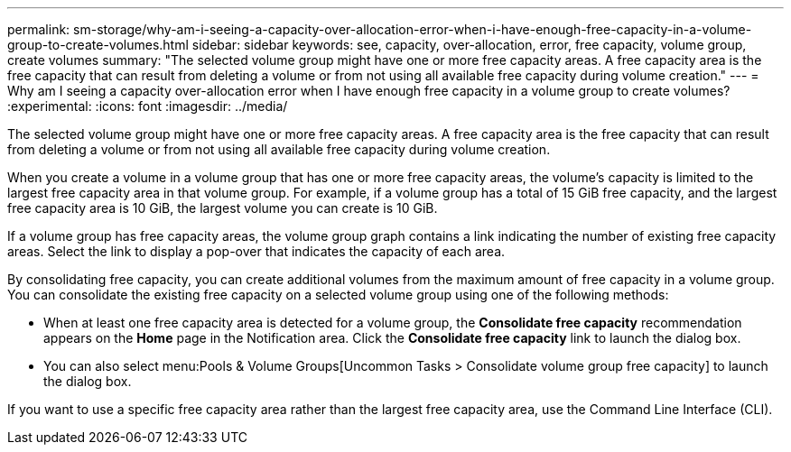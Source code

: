 ---
permalink: sm-storage/why-am-i-seeing-a-capacity-over-allocation-error-when-i-have-enough-free-capacity-in-a-volume-group-to-create-volumes.html
sidebar: sidebar
keywords: see, capacity, over-allocation, error, free capacity, volume group, create volumes
summary: "The selected volume group might have one or more free capacity areas. A free capacity area is the free capacity that can result from deleting a volume or from not using all available free capacity during volume creation."
---
= Why am I seeing a capacity over-allocation error when I have enough free capacity in a volume group to create volumes?
:experimental:
:icons: font
:imagesdir: ../media/

[.lead]
The selected volume group might have one or more free capacity areas. A free capacity area is the free capacity that can result from deleting a volume or from not using all available free capacity during volume creation.

When you create a volume in a volume group that has one or more free capacity areas, the volume's capacity is limited to the largest free capacity area in that volume group. For example, if a volume group has a total of 15 GiB free capacity, and the largest free capacity area is 10 GiB, the largest volume you can create is 10 GiB.

If a volume group has free capacity areas, the volume group graph contains a link indicating the number of existing free capacity areas. Select the link to display a pop-over that indicates the capacity of each area.

By consolidating free capacity, you can create additional volumes from the maximum amount of free capacity in a volume group. You can consolidate the existing free capacity on a selected volume group using one of the following methods:

* When at least one free capacity area is detected for a volume group, the *Consolidate free capacity* recommendation appears on the *Home* page in the Notification area. Click the *Consolidate free capacity* link to launch the dialog box.
* You can also select menu:Pools & Volume Groups[Uncommon Tasks > Consolidate volume group free capacity] to launch the dialog box.

If you want to use a specific free capacity area rather than the largest free capacity area, use the Command Line Interface (CLI).
